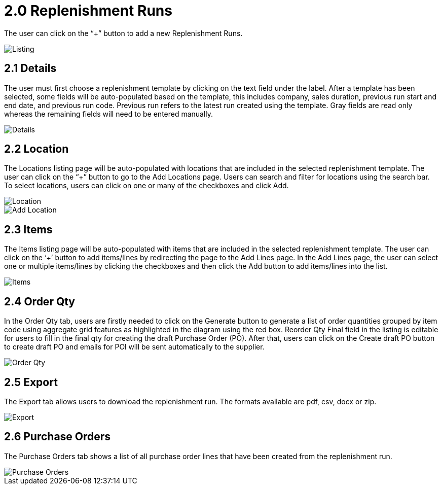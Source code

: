 [#h3_named_applet_replenishment_runs]
= 2.0 Replenishment Runs

The user can click on the “+” button to add a new Replenishment Runs.

image::Replenishment_Run_Listing.png[Listing, align = center"]

== 2.1 Details

The user must first choose a replenishment template by clicking on the text field under the label. After a template has been selected, some fields will be auto-populated based on the template, this includes company, sales duration, previous run start and end date, and previous run code. Previous run refers to the latest run created using the template. Gray fields are read only whereas the remaining fields will need to be entered manually.

image::Replenishment_Run_Details.png[Details, align = "center"]

== 2.2 Location

The Locations listing page will be auto-populated with locations that are included in the selected replenishment template. The user can click on the “+” button to go to the Add Locations page. Users can search and filter for locations using the search bar. To select locations, users can click on one or many of the checkboxes and click Add. 

image::Replenishment_Run_Locations.png[Location, align = "center"]

image::Replenishment_Run_Location_Add_Locations.png[Add Location, align = "center"]

== 2.3 Items

The Items listing page will be auto-populated with items that are included in the selected replenishment template. The user can click on the ‘+’ button to add items/lines by redirecting the page to the Add Lines page. In the Add Lines page, the user can select one or multiple items/lines by clicking the checkboxes and then click the Add button to add items/lines into the list.

image::Replenishment_Run_Items.png[Items, align = "center"]

== 2.4 Order Qty

In the Order Qty tab, users are firstly needed to click on the Generate button to generate a list of order quantities grouped by item code using aggregate grid features as highlighted in the diagram using the red box. Reorder Qty Final field in the listing is editable for users to fill in the final qty for creating the draft Purchase Order (PO). After that, users can click on the Create draft PO button to create draft PO and emails for POl will be sent automatically to the supplier. 

image::Replenishment_Run_Order_Qty.png[Order Qty, align = "center"]

== 2.5 Export

The Export tab allows users to download the replenishment run. The formats available are pdf, csv, docx or zip. 

image::Replenishment_Run_Export.png[Export, align = "center"]

== 2.6 Purchase Orders

The Purchase Orders tab shows a list of all purchase order lines that have been created from the replenishment run. 

image::Replenishment_Run_Purchase_Orders.png[Purchase Orders, align = "center"]

